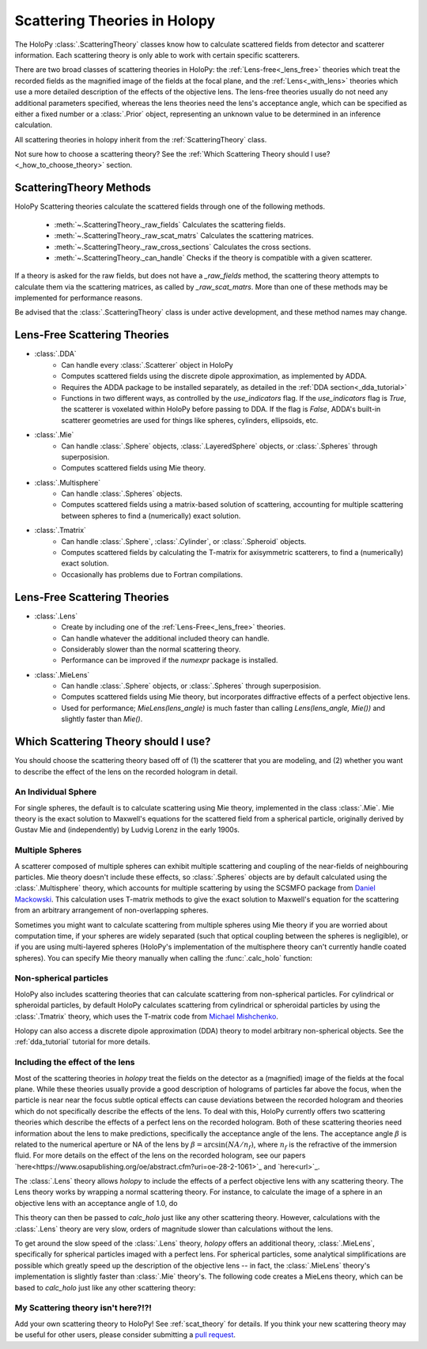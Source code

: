 .. _theories_user:


Scattering Theories in Holopy
=============================

The HoloPy :class:`.ScatteringTheory` classes know how to calculate scattered fields from detector and scatterer information. Each scattering theory is only able to work with certain specific scatterers.

There are two broad classes of scattering theories in HoloPy: the
:ref:`Lens-free<_lens_free>` theories which treat the recorded fields as the
magnified image of the fields at the focal plane, and the
:ref:`Lens<_with_lens>` theories which use a more detailed description of the
effects of the objective lens. The lens-free theories usually do not need any
additional parameters specified, whereas the lens theories need the lens's
acceptance angle, which can be specified as either a fixed number or a
:class:`.Prior` object, representing an unknown value to be determined in an
inference calculation.

All scattering theories in holopy inherit from the :ref:`ScatteringTheory` class.

Not sure how to choose a scattering theory? See the :ref:`Which
Scattering Theory should I use?<_how_to_choose_theory>` section.


ScatteringTheory Methods
------------------------

HoloPy Scattering theories calculate the scattered fields through one of the following methods.

    - :meth:`~.ScatteringTheory._raw_fields`
      Calculates the scattering fields.
    - :meth:`~.ScatteringTheory._raw_scat_matrs`
      Calculates the scattering matrices.
    - :meth:`~.ScatteringTheory._raw_cross_sections`
      Calculates the cross sections.
    - :meth:`~.ScatteringTheory._can_handle`
      Checks if the theory is compatible with a given scatterer.

If a theory is asked for the raw fields, but does not have a `_raw_fields` method, the scattering theory attempts to calculate them via the scattering matrices, as called by `_raw_scat_matrs`. More than one of these methods may be implemented for performance reasons.

Be advised that the :class:`.ScatteringTheory` class is under active development, and these method names may change.


.. _lens_free:


Lens-Free Scattering Theories
-----------------------------

- :class:`.DDA`
    * Can handle every :class:`.Scatterer` object in HoloPy
    * Computes scattered fields using the discrete dipole approximation, as
      implemented by ADDA.
    * Requires the ADDA package to be installed separately, as detailed in
      the :ref:`DDA section<_dda_tutorial>`
    * Functions in two different ways, as controlled by the
      `use_indicators` flag. If the `use_indicators` flag is `True`, the
      scatterer is voxelated within HoloPy before passing to DDA. If the
      flag is `False`, ADDA's built-in scatterer geometries are used for
      things like spheres, cylinders, ellipsoids, etc.
- :class:`.Mie`
    * Can handle :class:`.Sphere` objects, :class:`.LayeredSphere` objects, or
      :class:`.Spheres` through superposision.
    * Computes scattered fields using Mie theory.
- :class:`.Multisphere`
    * Can handle :class:`.Spheres` objects.
    * Computes scattered fields using a matrix-based solution of scattering,
      accounting for multiple scattering between spheres to find a
      (numerically) exact solution.
- :class:`.Tmatrix`
    * Can handle :class:`.Sphere`, :class:`.Cylinder`, or :class:`.Spheroid`
      objects.
    * Computes scattered fields by calculating the T-matrix for axisymmetric
      scatterers, to find a (numerically) exact solution.
    * Occasionally has problems due to Fortran compilations.


.. _with_lens:


Lens-Free Scattering Theories
-----------------------------
- :class:`.Lens`
    * Create by including one of the :ref:`Lens-Free<_lens_free>` theories.
    * Can handle whatever the additional included theory can handle.
    * Considerably slower than the normal scattering theory.
    * Performance can be improved if the `numexpr` package is installed.
- :class:`.MieLens`
    * Can handle :class:`.Sphere` objects, or :class:`.Spheres` through
      superposision.
    * Computes scattered fields using Mie theory, but incorporates diffractive
      effects of a perfect objective lens.
    * Used for performance; `MieLens(lens_angle)` is much faster than calling
      `Lens(lens_angle, Mie())` and slightly faster than `Mie()`.


.. _how_to_choose_theory:

Which Scattering Theory should I use?
-------------------------------------

You should choose the scattering theory based off of (1) the scatterer that you are modeling, and (2) whether you want to describe the effect of the lens on the recorded hologram in detail.


An Individual Sphere
~~~~~~~~~~~~~~~~~~~~

For single spheres, the default is to calculate scattering using Mie
theory, implemented in the class :class:`.Mie`. Mie theory is the exact
solution to Maxwell's equations for the scattered field from a spherical
particle, originally derived by Gustav Mie and (independently) by Ludvig
Lorenz in the early 1900s.

Multiple Spheres
~~~~~~~~~~~~~~~~

A scatterer composed of multiple spheres can exhibit multiple scattering and
coupling of the near-fields of neighbouring particles. Mie theory doesn't
include these effects, so :class:`.Spheres` objects are by default calculated
using the :class:`.Multisphere` theory, which accounts for multiple
scattering by using the SCSMFO package from `Daniel Mackowski
<http://www.eng.auburn.edu/~dmckwski/>`_.  This calculation uses
T-matrix methods to give the exact solution to Maxwell's equation for
the scattering from an arbitrary arrangement of non-overlapping spheres.

Sometimes you might want to calculate scattering from multiple spheres using
Mie theory if you are worried about computation time, if your spheres are
widely separated (such that optical coupling between the spheres is
negligible), or if you are using multi-layered spheres (HoloPy's implementation
of the multisphere theory can't currently handle coated spheres). You can
specify Mie theory manually when calling the :func:`.calc_holo` function:

..  testcode::

    from holopy.scattering import Mie
    holo = calc_holo(exp_img, collection, theory=Mie)

..  testcode::
    :hide:

    print(holo[0,0,0].values)

..  testoutput::
    :hide:

    1.04802354...


Non-spherical particles
~~~~~~~~~~~~~~~~~~~~~~~

HoloPy also includes scattering theories that can calculate scattering
from non-spherical particles. For cylindrical or spheroidal particles,
by default HoloPy calculates scattering from cylindrical or spheroidal
particles by using the :class:`.Tmatrix` theory, which uses the T-matrix
code from `Michael Mishchenko
<https://www.giss.nasa.gov/staff/mmishchenko/t_matrix.html>`_.


..  testcode::

    from holopy.scattering.theory import Tmatrix
    from holopy.scattering.scatterer import Spheroid

    spheroid = Spheroid(n=1.59, r=(1., 2.), center=(4, 4, 5))
    theory = Tmatrix()
    holo = calc_holo(exp_img, spheroid, theory=theory)

Holopy can also access a discrete dipole approximation (DDA) theory to model
arbitrary non-spherical objects. See the :ref:`dda_tutorial` tutorial for more
details.


Including the effect of the lens
~~~~~~~~~~~~~~~~~~~~~~~~~~~~~~~~

Most of the scattering theories in `holopy` treat the fields on the detector as
a (magnified) image of the fields at the focal plane. While these theories
usually provide a good description of holograms of particles far above the
focus, when the particle is near near the focus subtle optical effects can
cause deviations between the recorded hologram and theories which do not
specifically describe the effects of the lens. To deal with this, HoloPy
currently offers two scattering theories which describe the effects of a
perfect lens on the recorded hologram. Both of these scattering theories
need information about the lens to make predictions, specifically the
acceptance angle of the lens. The acceptance angle :math:`\beta` is
related to the numerical aperture or NA of the lens by :math:`\beta =
\arcsin(NA / n_f)`, where :math:`n_f` is the refractive of the immersion
fluid. For more details on the effect of the lens on the recorded
hologram, see our papers
`here<https://www.osapublishing.org/oe/abstract.cfm?uri=oe-28-2-1061>`_
and `here<url>`_.

The :class:`.Lens` theory allows `holopy` to include the effects of a perfect
objective lens with any scattering theory. The Lens theory works by wrapping a
normal scattering theory. For instance, to calculate the image of a sphere in
an objective lens with an acceptance angle of 1.0, do

..  testcode::

    from holopy.scattering.theory import Lens, Mie
    lens_angle = 1.0
    theory = Lens(lens_angle, Mie())

This theory can then be passed to `calc_holo` just like any other scattering
theory. However, calculations with the :class:`.Lens` theory are very slow,
orders of magnitude slower than calculations without the lens.

To get around the slow speed of the :class:`.Lens` theory, `holopy` offers an
additional theory, :class:`.MieLens`, specifically for spherical particles
imaged with a perfect lens. For spherical particles, some analytical
simplifications are possible which greatly speed up the description of the
objective lens -- in fact, the :class:`.MieLens` theory's implementation is
slightly faster than :class:`.Mie` theory's. The following code creates a
MieLens theory, which can be based to `calc_holo` just like any other scattering theory:

..  testcode::

    from holopy.scattering.theory import MieLens
    lens_angle = 1.0
    theory = MieLens(lens_angle)


My Scattering theory isn't here?!?!
~~~~~~~~~~~~~~~~~~~~~~~~~~~~~~~~~~~

Add your own scattering theory to HoloPy! See :ref:`scat_theory` for
details. If you think your new scattering theory may be useful for other
users, please consider submitting a `pull request
<https://github.com/manoharan-lab/holopy/pulls>`_.

